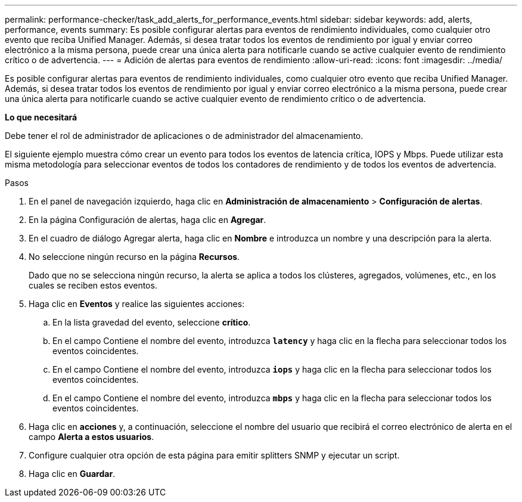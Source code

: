 ---
permalink: performance-checker/task_add_alerts_for_performance_events.html 
sidebar: sidebar 
keywords: add, alerts, performance, events 
summary: Es posible configurar alertas para eventos de rendimiento individuales, como cualquier otro evento que reciba Unified Manager. Además, si desea tratar todos los eventos de rendimiento por igual y enviar correo electrónico a la misma persona, puede crear una única alerta para notificarle cuando se active cualquier evento de rendimiento crítico o de advertencia. 
---
= Adición de alertas para eventos de rendimiento
:allow-uri-read: 
:icons: font
:imagesdir: ../media/


[role="lead"]
Es posible configurar alertas para eventos de rendimiento individuales, como cualquier otro evento que reciba Unified Manager. Además, si desea tratar todos los eventos de rendimiento por igual y enviar correo electrónico a la misma persona, puede crear una única alerta para notificarle cuando se active cualquier evento de rendimiento crítico o de advertencia.

*Lo que necesitará*

Debe tener el rol de administrador de aplicaciones o de administrador del almacenamiento.

El siguiente ejemplo muestra cómo crear un evento para todos los eventos de latencia crítica, IOPS y Mbps. Puede utilizar esta misma metodología para seleccionar eventos de todos los contadores de rendimiento y de todos los eventos de advertencia.

.Pasos
. En el panel de navegación izquierdo, haga clic en *Administración de almacenamiento* > *Configuración de alertas*.
. En la página Configuración de alertas, haga clic en *Agregar*.
. En el cuadro de diálogo Agregar alerta, haga clic en *Nombre* e introduzca un nombre y una descripción para la alerta.
. No seleccione ningún recurso en la página *Recursos*.
+
Dado que no se selecciona ningún recurso, la alerta se aplica a todos los clústeres, agregados, volúmenes, etc., en los cuales se reciben estos eventos.

. Haga clic en *Eventos* y realice las siguientes acciones:
+
.. En la lista gravedad del evento, seleccione *crítico*.
.. En el campo Contiene el nombre del evento, introduzca `*latency*` y haga clic en la flecha para seleccionar todos los eventos coincidentes.
.. En el campo Contiene el nombre del evento, introduzca `*iops*` y haga clic en la flecha para seleccionar todos los eventos coincidentes.
.. En el campo Contiene el nombre del evento, introduzca `*mbps*` y haga clic en la flecha para seleccionar todos los eventos coincidentes.


. Haga clic en *acciones* y, a continuación, seleccione el nombre del usuario que recibirá el correo electrónico de alerta en el campo *Alerta a estos usuarios*.
. Configure cualquier otra opción de esta página para emitir splitters SNMP y ejecutar un script.
. Haga clic en *Guardar*.

